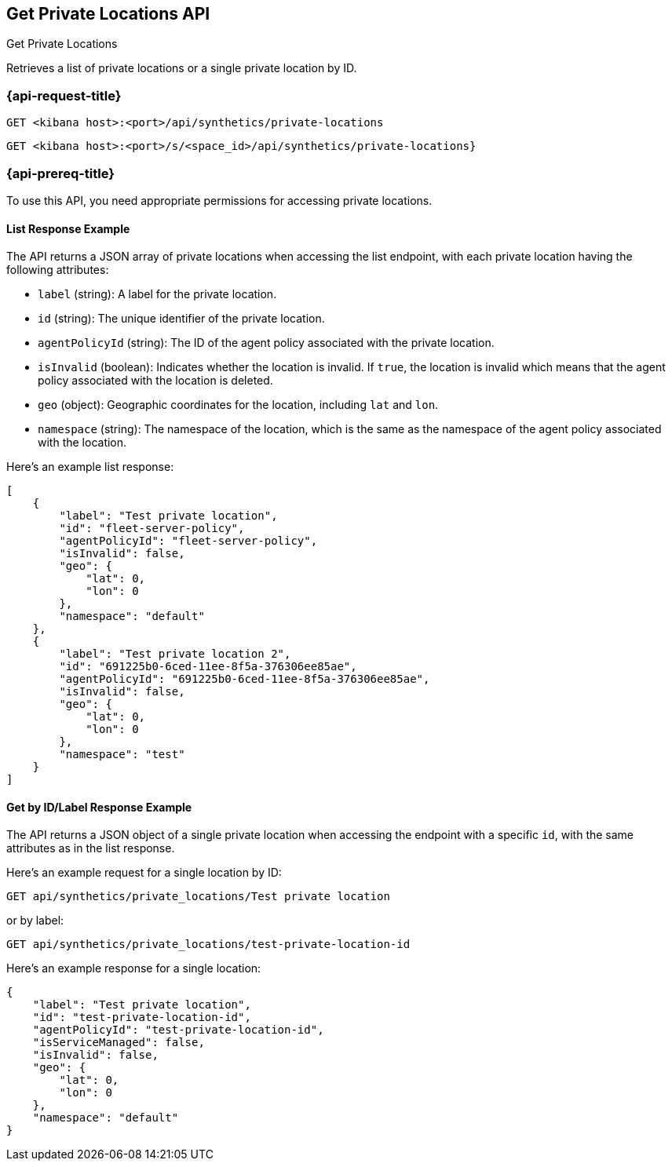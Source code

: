 [[get-private-locations-api]]
== Get Private Locations API
++++
<titleabbrev>Get Private Locations</titleabbrev>
++++

Retrieves a list of private locations or a single private location by ID.

=== {api-request-title}

`GET <kibana host>:<port>/api/synthetics/private-locations`

`GET <kibana host>:<port>/s/<space_id>/api/synthetics/private-locations}`


=== {api-prereq-title}

To use this API, you need appropriate permissions for accessing private locations.

[[private-locations-list-response-example]]
==== List Response Example

The API returns a JSON array of private locations when accessing the list endpoint, with each private location having the following attributes:

- `label` (string): A label for the private location.
- `id` (string): The unique identifier of the private location.
- `agentPolicyId` (string): The ID of the agent policy associated with the private location.
- `isInvalid` (boolean): Indicates whether the location is invalid. If `true`, the location is invalid which means that the agent policy associated with the location is deleted.
- `geo` (object): Geographic coordinates for the location, including `lat` and `lon`.
- `namespace` (string): The namespace of the location, which is the same as the namespace of the agent policy associated with the location.

Here's an example list response:

[source,json]
--------------------------------------------------
[
    {
        "label": "Test private location",
        "id": "fleet-server-policy",
        "agentPolicyId": "fleet-server-policy",
        "isInvalid": false,
        "geo": {
            "lat": 0,
            "lon": 0
        },
        "namespace": "default"
    },
    {
        "label": "Test private location 2",
        "id": "691225b0-6ced-11ee-8f5a-376306ee85ae",
        "agentPolicyId": "691225b0-6ced-11ee-8f5a-376306ee85ae",
        "isInvalid": false,
        "geo": {
            "lat": 0,
            "lon": 0
        },
        "namespace": "test"
    }
]
--------------------------------------------------

[[private-location-by-id-response-example]]
==== Get by ID/Label Response Example

The API returns a JSON object of a single private location when accessing the endpoint with a specific `id`, with the same attributes as in the list response.

Here's an example request for a single location by ID:

[source,sh]
--------------------------------------------------
GET api/synthetics/private_locations/Test private location
--------------------------------------------------

or by label:

[source,sh]
--------------------------------------------------
GET api/synthetics/private_locations/test-private-location-id
--------------------------------------------------

Here's an example response for a single location:

[source,json]
--------------------------------------------------
{
    "label": "Test private location",
    "id": "test-private-location-id",
    "agentPolicyId": "test-private-location-id",
    "isServiceManaged": false,
    "isInvalid": false,
    "geo": {
        "lat": 0,
        "lon": 0
    },
    "namespace": "default"
}
--------------------------------------------------
